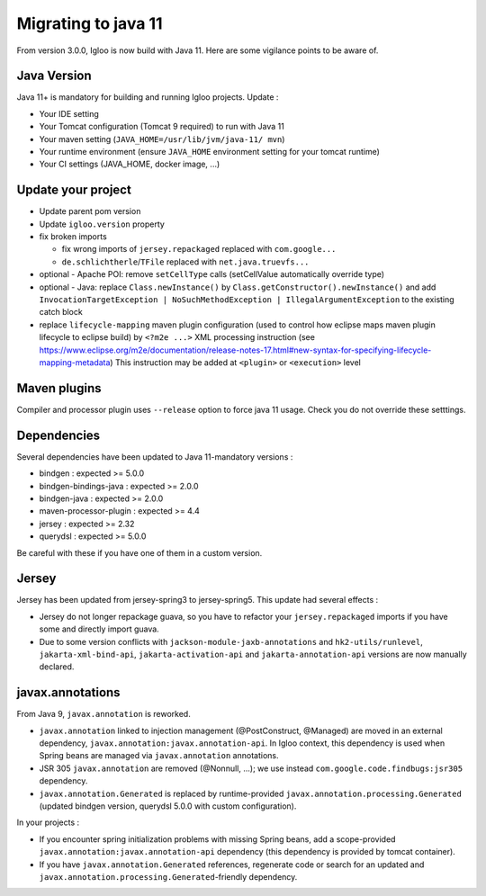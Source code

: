 .. _migrating-to-java11:

====================
Migrating to java 11
====================

From version 3.0.0, Igloo is now build with Java 11. Here are some vigilance points to be aware of.


Java Version
============

Java 11+ is mandatory for building and running Igloo projects. Update :

* Your IDE setting
* Your Tomcat configuration (Tomcat 9 required) to run with Java 11
* Your maven setting (``JAVA_HOME=/usr/lib/jvm/java-11/ mvn``)
* Your runtime environment (ensure ``JAVA_HOME`` environment setting for your tomcat runtime)
* Your CI settings (JAVA_HOME, docker image, ...)


Update your project
===================

* Update parent pom version
* Update ``igloo.version`` property
* fix broken imports

  * fix wrong imports of ``jersey.repackaged`` replaced with ``com.google...``
  * ``de.schlichtherle``/``TFile`` replaced with ``net.java.truevfs...``

* optional - Apache POI: remove ``setCellType`` calls (setCellValue automatically override type)
* optional - Java: replace ``Class.newInstance()`` by ``Class.getConstructor().newInstance()`` and
  add ``InvocationTargetException | NoSuchMethodException | IllegalArgumentException`` to the
  existing catch block

* replace ``lifecycle-mapping`` maven plugin configuration (used to control how eclipse maps
  maven plugin lifecycle to eclipse build) by ``<?m2e ...>`` XML processing instruction
  (see https://www.eclipse.org/m2e/documentation/release-notes-17.html#new-syntax-for-specifying-lifecycle-mapping-metadata)
  This instruction may be added at ``<plugin>`` or ``<execution>`` level


Maven plugins
=============

Compiler and processor plugin uses ``--release`` option to force java 11 usage. Check you do not
override these setttings.


Dependencies
============

Several dependencies have been updated to Java 11-mandatory versions :

* bindgen : expected >= 5.0.0
* bindgen-bindings-java : expected >= 2.0.0
* bindgen-java : expected >= 2.0.0
* maven-processor-plugin : expected >= 4.4
* jersey : expected >= 2.32
* querydsl : expected >= 5.0.0

Be careful with these if you have one of them in a custom version.


Jersey
======

Jersey has been updated from jersey-spring3 to jersey-spring5. This update had several effects :

* Jersey do not longer repackage guava, so you have to refactor your ``jersey.repackaged`` imports
  if you have some and directly import guava.
* Due to some version conflicts with ``jackson-module-jaxb-annotations`` and ``hk2-utils/runlevel``,
  ``jakarta-xml-bind-api``, ``jakarta-activation-api`` and ``jakarta-annotation-api``
  versions are now manually declared.


javax.annotations
=================

From Java 9, ``javax.annotation`` is reworked.

* ``javax.annotation`` linked to injection management (@PostConstruct, @Managed) are moved
  in an external dependency, ``javax.annotation:javax.annotation-api``. In Igloo context, this
  dependency is used when Spring beans are managed via ``javax.annotation`` annotations.
* JSR 305 ``javax.annotation`` are removed (@Nonnull, ...); we use instead
  ``com.google.code.findbugs:jsr305`` dependency.
* ``javax.annotation.Generated`` is replaced by runtime-provided ``javax.annotation.processing.Generated``
  (updated bindgen version, querydsl 5.0.0 with custom configuration).

In your projects :

* If you encounter spring initialization problems with missing Spring beans, add a scope-provided
  ``javax.annotation:javax.annotation-api`` dependency (this dependency is provided by tomcat
  container).
* If you have ``javax.annotation.Generated`` references, regenerate code or search for an updated
  and ``javax.annotation.processing.Generated``-friendly dependency.
